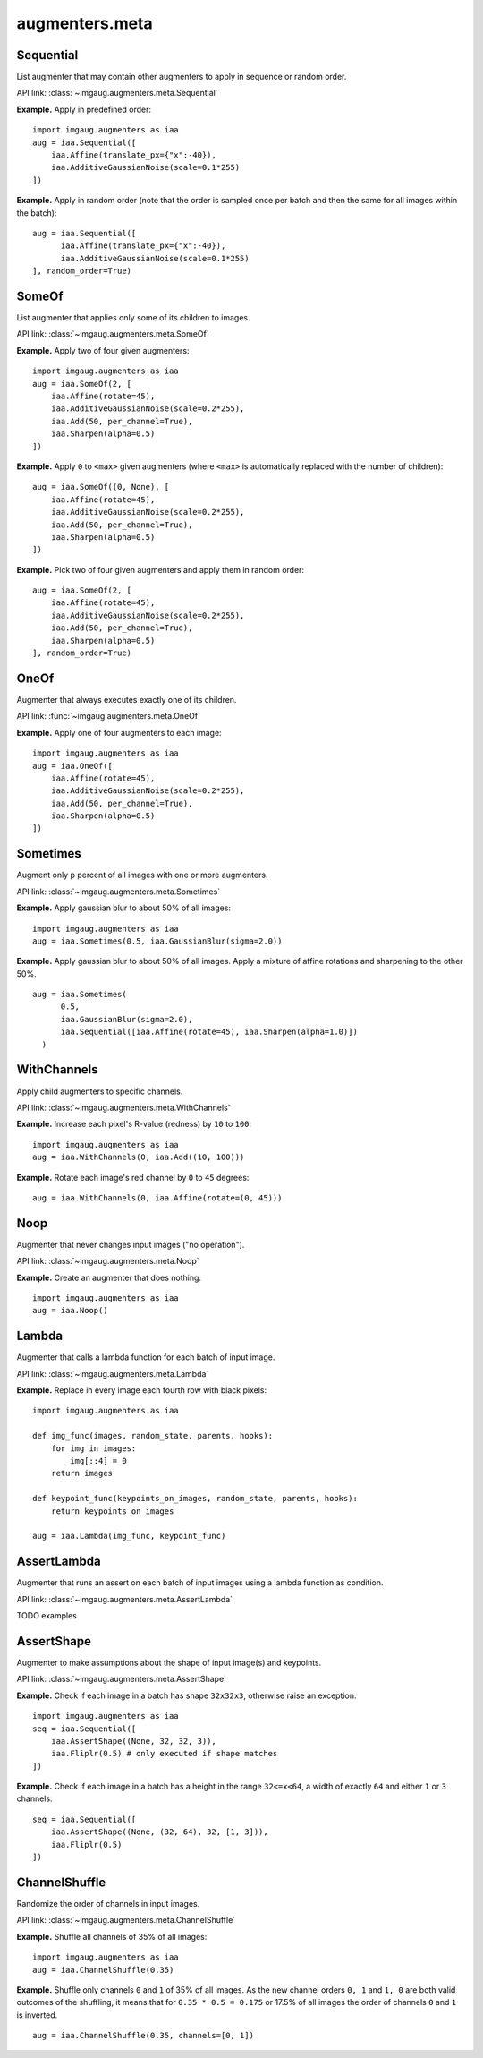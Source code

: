 ***************
augmenters.meta
***************

Sequential
----------

List augmenter that may contain other augmenters to apply in sequence
or random order.

API link: :class:`~imgaug.augmenters.meta.Sequential`

**Example.**
Apply in predefined order::

    import imgaug.augmenters as iaa
    aug = iaa.Sequential([
        iaa.Affine(translate_px={"x":-40}),
        iaa.AdditiveGaussianNoise(scale=0.1*255)
    ])

.. figure:: ../../images/overview_of_augmenters/meta/sequential.jpg
    :alt: Sequential

**Example.**
Apply in random order (note that the order is sampled once per batch and then
the same for all images within the batch)::

    aug = iaa.Sequential([
          iaa.Affine(translate_px={"x":-40}),
          iaa.AdditiveGaussianNoise(scale=0.1*255)
    ], random_order=True)

.. figure:: ../../images/overview_of_augmenters/meta/sequential_random_order.jpg
    :alt: Sequential with random order


SomeOf
------

List augmenter that applies only some of its children to images.

API link: :class:`~imgaug.augmenters.meta.SomeOf`

**Example.**
Apply two of four given augmenters::

    import imgaug.augmenters as iaa
    aug = iaa.SomeOf(2, [
        iaa.Affine(rotate=45),
        iaa.AdditiveGaussianNoise(scale=0.2*255),
        iaa.Add(50, per_channel=True),
        iaa.Sharpen(alpha=0.5)
    ])

.. figure:: ../../images/overview_of_augmenters/meta/someof.jpg
    :alt: SomeOf

**Example.**
Apply ``0`` to ``<max>`` given augmenters (where ``<max>`` is automatically
replaced with the number of children)::

    aug = iaa.SomeOf((0, None), [
        iaa.Affine(rotate=45),
        iaa.AdditiveGaussianNoise(scale=0.2*255),
        iaa.Add(50, per_channel=True),
        iaa.Sharpen(alpha=0.5)
    ])

.. figure:: ../../images/overview_of_augmenters/meta/someof_0_to_none.jpg
    :alt: SomeOf 0 to None

**Example.**
Pick two of four given augmenters and apply them in random order::

    aug = iaa.SomeOf(2, [
        iaa.Affine(rotate=45),
        iaa.AdditiveGaussianNoise(scale=0.2*255),
        iaa.Add(50, per_channel=True),
        iaa.Sharpen(alpha=0.5)
    ], random_order=True)

.. figure:: ../../images/overview_of_augmenters/meta/someof_random_order.jpg
    :alt: SomeOf random order


OneOf
-----

Augmenter that always executes exactly one of its children.

API link: :func:`~imgaug.augmenters.meta.OneOf`

**Example.**
Apply one of four augmenters to each image::

    import imgaug.augmenters as iaa
    aug = iaa.OneOf([
        iaa.Affine(rotate=45),
        iaa.AdditiveGaussianNoise(scale=0.2*255),
        iaa.Add(50, per_channel=True),
        iaa.Sharpen(alpha=0.5)
    ])

.. figure:: ../../images/overview_of_augmenters/meta/oneof.jpg
    :alt: OneOf


Sometimes
---------

Augment only p percent of all images with one or more augmenters.

API link: :class:`~imgaug.augmenters.meta.Sometimes`

**Example.**
Apply gaussian blur to about 50% of all images::

    import imgaug.augmenters as iaa
    aug = iaa.Sometimes(0.5, iaa.GaussianBlur(sigma=2.0))

.. figure:: ../../images/overview_of_augmenters/meta/sometimes.jpg
    :alt: Sometimes

**Example.**
Apply gaussian blur to about 50% of all images. Apply a mixture of affine
rotations and sharpening to the other 50%. ::

    aug = iaa.Sometimes(
          0.5,
          iaa.GaussianBlur(sigma=2.0),
          iaa.Sequential([iaa.Affine(rotate=45), iaa.Sharpen(alpha=1.0)])
      )

.. figure:: ../../images/overview_of_augmenters/meta/sometimes_if_else.jpg
    :alt: Sometimes if else


WithChannels
------------

Apply child augmenters to specific channels.

API link: :class:`~imgaug.augmenters.meta.WithChannels`

**Example.**
Increase each pixel's R-value (redness) by ``10`` to ``100``::

    import imgaug.augmenters as iaa
    aug = iaa.WithChannels(0, iaa.Add((10, 100)))

.. figure:: ../../images/overview_of_augmenters/meta/withchannels.jpg
    :alt: WithChannels

**Example.**
Rotate each image's red channel by ``0`` to ``45`` degrees::

    aug = iaa.WithChannels(0, iaa.Affine(rotate=(0, 45)))

.. figure:: ../../images/overview_of_augmenters/meta/withchannels_affine.jpg
    :alt: WithChannels + Affine


Noop
----

Augmenter that never changes input images ("no operation").

API link: :class:`~imgaug.augmenters.meta.Noop`

**Example.** Create an augmenter that does nothing::

    import imgaug.augmenters as iaa
    aug = iaa.Noop()

.. figure:: ../../images/overview_of_augmenters/meta/noop.jpg
    :alt: Noop



Lambda
------

Augmenter that calls a lambda function for each batch of input image.

API link: :class:`~imgaug.augmenters.meta.Lambda`

**Example.**
Replace in every image each fourth row with black pixels::

    import imgaug.augmenters as iaa

    def img_func(images, random_state, parents, hooks):
        for img in images:
            img[::4] = 0
        return images

    def keypoint_func(keypoints_on_images, random_state, parents, hooks):
        return keypoints_on_images

    aug = iaa.Lambda(img_func, keypoint_func)

.. figure:: ../../images/overview_of_augmenters/meta/lambda.jpg
    :alt: Lambda


AssertLambda
------------

Augmenter that runs an assert on each batch of input images
using a lambda function as condition.

API link: :class:`~imgaug.augmenters.meta.AssertLambda`

TODO examples


AssertShape
-----------

Augmenter to make assumptions about the shape of input image(s)
and keypoints.

API link: :class:`~imgaug.augmenters.meta.AssertShape`

**Example.**
Check if each image in a batch has shape ``32x32x3``, otherwise raise an
exception::

    import imgaug.augmenters as iaa
    seq = iaa.Sequential([
        iaa.AssertShape((None, 32, 32, 3)),
        iaa.Fliplr(0.5) # only executed if shape matches
    ])

**Example.**
Check if each image in a batch has a height in the range ``32<=x<64``,
a width of exactly ``64`` and either ``1`` or ``3`` channels::

    seq = iaa.Sequential([
        iaa.AssertShape((None, (32, 64), 32, [1, 3])),
        iaa.Fliplr(0.5)
    ])


ChannelShuffle
--------------

Randomize the order of channels in input images.

API link: :class:`~imgaug.augmenters.meta.ChannelShuffle`

**Example.**
Shuffle all channels of 35% of all images::

    import imgaug.augmenters as iaa
    aug = iaa.ChannelShuffle(0.35)

.. figure:: ../../images/overview_of_augmenters/meta/channelshuffle.jpg
    :alt: ChannelShuffle

**Example.**
Shuffle only channels ``0`` and ``1`` of 35% of all images. As the new
channel orders ``0, 1`` and ``1, 0`` are both valid outcomes of the
shuffling, it means that for ``0.35 * 0.5 = 0.175`` or 17.5% of all images
the order of channels ``0`` and ``1`` is inverted. ::

    aug = iaa.ChannelShuffle(0.35, channels=[0, 1])

.. figure:: ../../images/overview_of_augmenters/meta/channelshuffle_limited_channels.jpg
    :alt: ChannelShuffle

